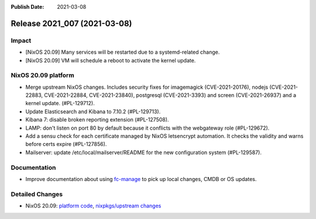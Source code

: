 :Publish Date: 2021-03-08

Release 2021_007 (2021-03-08)
-----------------------------

Impact
^^^^^^

* [NixOS 20.09] Many services will be restarted due to a systemd-related change.
* [NixOS 20.09] VM will schedule a reboot to activate the kernel update.


NixOS 20.09 platform
^^^^^^^^^^^^^^^^^^^^

* Merge upstream NixOS changes. Includes security fixes for
  imagemagick (CVE-2021-20176), nodejs (CVE-2021-22883, CVE-2021-22884, CVE-2021-23840),
  postgresql (CVE-2021-3393) and screen (CVE-2021-26937) and a kernel update.
  (#PL-129712).
* Update Elasticsearch and Kibana to 7.10.2 (#PL-129713).
* Kibana 7: disable broken reporting extension (#PL-127508).
* LAMP: don't listen on port 80 by default because it conflicts with the
  webgateway role (#PL-129672).
* Add a sensu check for each certificate managed by NixOS letsencrypt automation.
  It checks the validity and warns before certs expire (#PL-127856).
* Mailserver: update /etc/local/mailserver/README for the new configuration system
  (#PL-129587).


Documentation
^^^^^^^^^^^^^

* Improve documentation about using `fc-manage <https://doc.flyingcircus.io/roles/fc-20.09-production/local.html>`_
  to pick up local changes, CMDB or OS updates.

Detailed Changes
^^^^^^^^^^^^^^^^

* NixOS 20.09: `platform code <https://github.com/flyingcircusio/fc-nixos/compare/fc/r2021_006/20.09...febe383fae71de27d8ed73ffc6bd3e410ae31a60>`_,
  `nixpkgs/upstream changes <https://github.com/flyingcircusio/nixpkgs/compare/3c5ae423d8afcb608da3bb009b51633a6928e066...3e2e59332c03371925143b43d4a48cae95ebd699>`_

.. vim: set spell spelllang=en:

